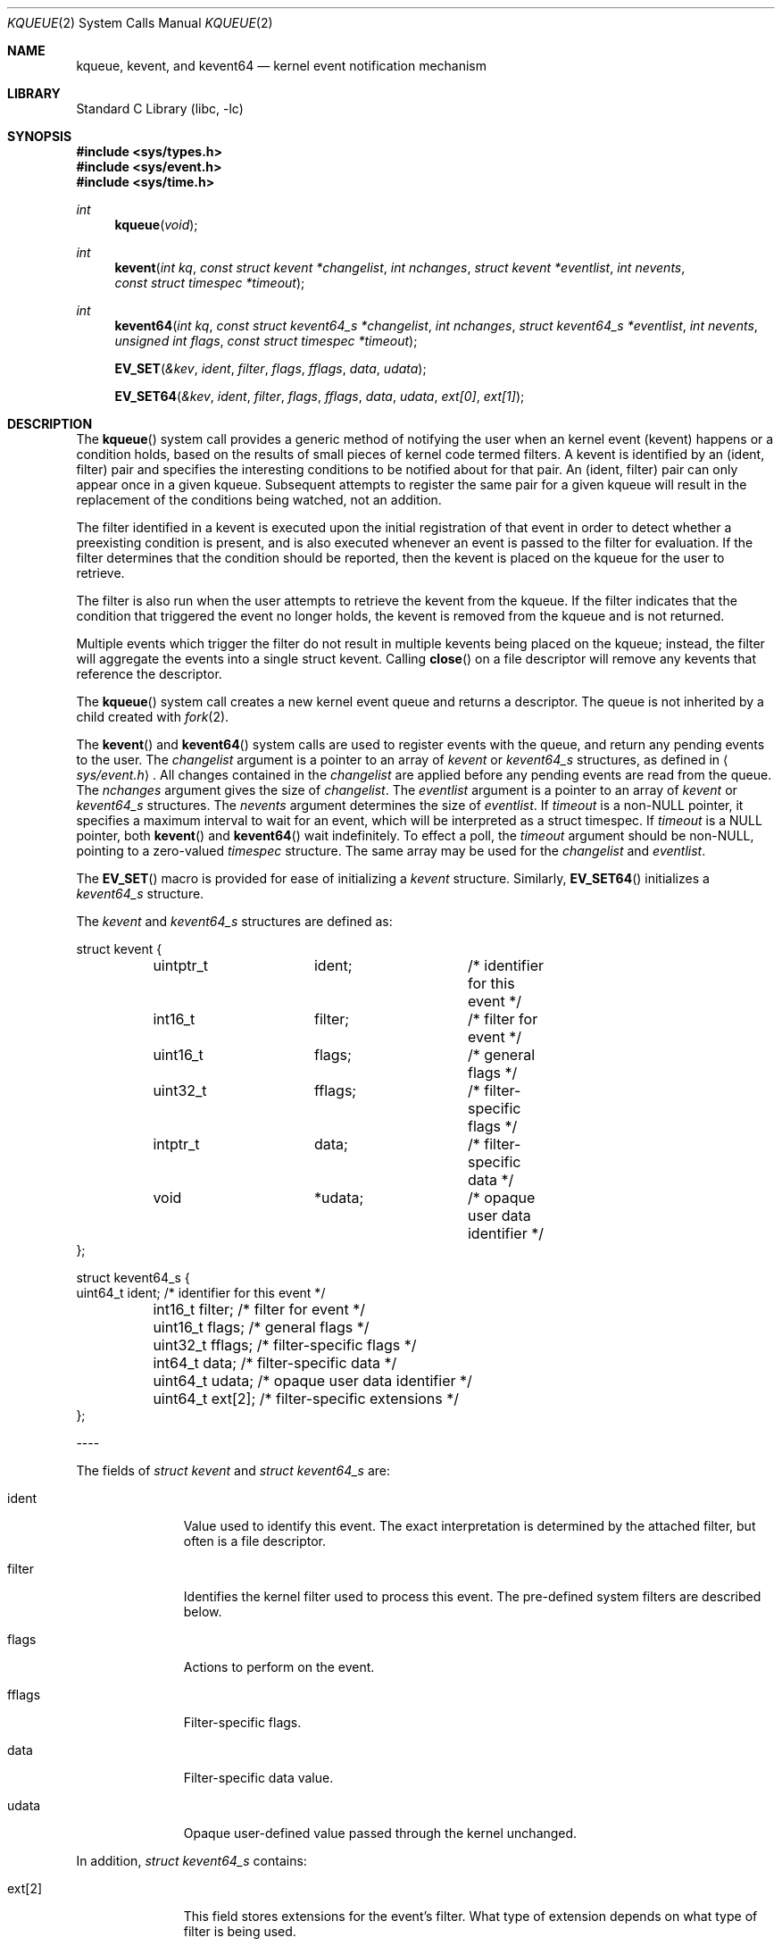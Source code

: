.\"
.\" Copyright (c) 2008 Apple Inc.  All rights reserved.
.\"
.\" @APPLE_LICENSE_HEADER_START@
.\" 
.\" This file contains Original Code and/or Modifications of Original Code
.\" as defined in and that are subject to the Apple Public Source License
.\" Version 2.0 (the 'License'). You may not use this file except in
.\" compliance with the License. Please obtain a copy of the License at
.\" http://www.opensource.apple.com/apsl/ and read it before using this
.\" file.
.\" 
.\" The Original Code and all software distributed under the License are
.\" distributed on an 'AS IS' basis, WITHOUT WARRANTY OF ANY KIND, EITHER
.\" EXPRESS OR IMPLIED, AND APPLE HEREBY DISCLAIMS ALL SUCH WARRANTIES,
.\" INCLUDING WITHOUT LIMITATION, ANY WARRANTIES OF MERCHANTABILITY,
.\" FITNESS FOR A PARTICULAR PURPOSE, QUIET ENJOYMENT OR NON-INFRINGEMENT.
.\" Please see the License for the specific language governing rights and
.\" limitations under the License.
.\" 
.\" @APPLE_LICENSE_HEADER_END@
.\"
.\"
.\" Copyright (c) 2000 Jonathan Lemon
.\" All rights reserved.
.\"
.\" Redistribution and use in source and binary forms, with or without
.\" modification, are permitted provided that the following conditions
.\" are met:
.\" 1. Redistributions of source code must retain the above copyright
.\"    notice, this list of conditions and the following disclaimer.
.\" 2. Redistributions in binary form must reproduce the above copyright
.\"    notice, this list of conditions and the following disclaimer in the
.\"    documentation and/or other materials provided with the distribution.
.\"
.\" THIS SOFTWARE IS PROVIDED ``AS IS'' AND
.\" ANY EXPRESS OR IMPLIED WARRANTIES, INCLUDING, BUT NOT LIMITED TO, THE
.\" IMPLIED WARRANTIES OF MERCHANTABILITY AND FITNESS FOR A PARTICULAR PURPOSE
.\" ARE DISCLAIMED.  IN NO EVENT SHALL THE AUTHOR OR CONTRIBUTORS BE LIABLE
.\" FOR ANY DIRECT, INDIRECT, INCIDENTAL, SPECIAL, EXEMPLARY, OR CONSEQUENTIAL
.\" DAMAGES (INCLUDING, BUT NOT LIMITED TO, PROCUREMENT OF SUBSTITUTE GOODS
.\" OR SERVICES; LOSS OF USE, DATA, OR PROFITS; OR BUSINESS INTERRUPTION)
.\" HOWEVER CAUSED AND ON ANY THEORY OF LIABILITY, WHETHER IN CONTRACT, STRICT
.\" LIABILITY, OR TORT (INCLUDING NEGLIGENCE OR OTHERWISE) ARISING IN ANY WAY
.\" OUT OF THE USE OF THIS SOFTWARE, EVEN IF ADVISED OF THE POSSIBILITY OF
.\" SUCH DAMAGE.
.\"
.\" $FreeBSD: src/lib/libc/sys/kqueue.2,v 1.32 2002/12/19 09:40:25 ru Exp $
.\"
.Dd October 21, 2008
.Dt KQUEUE 2
.Os
.Sh NAME
.Nm kqueue ,
.Nm kevent ,
and
.Nm kevent64
.Nd kernel event notification mechanism
.Sh LIBRARY
.Lb libc
.Sh SYNOPSIS
.In sys/types.h
.In sys/event.h
.In sys/time.h
.Ft int
.Fn kqueue "void"
.Ft int
.Fn kevent "int kq" "const struct kevent *changelist" "int nchanges" "struct kevent *eventlist" "int nevents" "const struct timespec *timeout"
.Ft int
.Fn kevent64 "int kq" "const struct kevent64_s *changelist" "int nchanges" "struct kevent64_s *eventlist" "int nevents" "unsigned int flags" "const struct timespec *timeout"
.Fn EV_SET "&kev" ident filter flags fflags data udata
.Fn EV_SET64 "&kev" ident filter flags fflags data udata "ext[0]" "ext[1]"
.Sh DESCRIPTION
The
.Fn kqueue
system call
provides a generic method of notifying the user when an kernel
event (kevent) happens or a condition holds, based on the results
of small pieces of kernel code termed filters.
A kevent is identified by an (ident, filter) pair and specifies
the interesting conditions to be notified about for that pair. 
An (ident, filter) pair can only appear once in a given kqueue.
Subsequent attempts to register the same pair for a given kqueue
will result in the replacement of the conditions being watched,
not an addition.
.Pp
The filter identified in a kevent is executed upon the initial
registration of that event in order to detect whether a preexisting
condition is present, and is also executed whenever an event is
passed to the filter for evaluation.
If the filter determines that the condition should be reported,
then the kevent is placed on the kqueue for the user to retrieve.
.Pp
The filter is also run when the user attempts to retrieve the kevent
from the kqueue.
If the filter indicates that the condition that triggered
the event no longer holds, the kevent is removed from the kqueue and
is not returned.
.Pp
Multiple events which trigger the filter do not result in multiple
kevents being placed on the kqueue; instead, the filter will aggregate
the events into a single struct kevent.
Calling
.Fn close
on a file descriptor will remove any kevents that reference the descriptor.
.Pp
The
.Fn kqueue
system call
creates a new kernel event queue and returns a descriptor.
The queue is not inherited by a child created with
.Xr fork 2 .
.Pp
The
.Fn kevent
and
.Fn kevent64
system calls
are used to register events with the queue, and return any pending
events to the user.
The
.Fa changelist
argument
is a pointer to an array of
.Va kevent
or
.Va kevent64_s
structures, as defined in
.Aq Pa sys/event.h .
All changes contained in the
.Fa changelist
are applied before any pending events are read from the queue.
The
.Fa nchanges
argument
gives the size of
.Fa changelist .
The
.Fa eventlist
argument
is a pointer to an array of 
.Va kevent
or
.Va kevent64_s 
structures.
The
.Fa nevents
argument
determines the size of
.Fa eventlist .
If
.Fa timeout
is a non-NULL pointer, it specifies a maximum interval to wait
for an event, which will be interpreted as a struct timespec.  If
.Fa timeout
is a NULL pointer, both
.Fn kevent
and
.Fn kevent64
wait indefinitely.  To effect a poll, the
.Fa timeout
argument should be non-NULL, pointing to a zero-valued
.Va timespec
structure.  The same array may be used for the
.Fa changelist
and
.Fa eventlist .
.Pp
The
.Fn EV_SET
macro is provided for ease of initializing a
.Va kevent
structure. Similarly, 
.Fn EV_SET64 
initializes a
.Va kevent64_s
structure.
.Pp
The
.Va kevent
and
.Va kevent64_s
structures are defined as:
.Bd -literal
struct kevent {
	uintptr_t 	ident;		/* identifier for this event */
	int16_t		filter;		/* filter for event */
	uint16_t	flags;		/* general flags */
	uint32_t	fflags;		/* filter-specific flags */
	intptr_t  	data;		/* filter-specific data */
	void		*udata;		/* opaque user data identifier */
};


struct kevent64_s {
        uint64_t        ident;          /* identifier for this event */
	int16_t         filter;         /* filter for event */
	uint16_t        flags;          /* general flags */
	uint32_t        fflags;         /* filter-specific flags */
	int64_t         data;           /* filter-specific data */
	uint64_t        udata;          /* opaque user data identifier */
	uint64_t        ext[2];         /* filter-specific extensions */
};
.Ed
.Pp
----
.Pp
The fields of
.Fa struct kevent
and
.Fa struct kevent64_s
are:
.Bl -tag -width XXXfilter
.It ident
Value used to identify this event.
The exact interpretation is determined by the attached filter,
but often is a file descriptor.
.It filter
Identifies the kernel filter used to process this event.  The pre-defined
system filters are described below.
.It flags
Actions to perform on the event.
.It fflags
Filter-specific flags.
.It data
Filter-specific data value.
.It udata
Opaque user-defined value passed through the kernel unchanged.
.El
.Pp
In addition,
.Fa struct kevent64_s
contains:
.Bl -tag -width XXXfilter
.It ext[2]
This field stores extensions for the event's filter. What type of extension depends on 
what type of filter is being used.
.El
.Pp
----
.Pp
The
.Va flags
field can contain the following values:
.Bl -tag -width XXXEV_ONESHOT
.It EV_ADD
Adds the event to the kqueue.  Re-adding an existing event
will modify the parameters of the original event, and not result
in a duplicate entry.  Adding an event automatically enables it,
unless overridden by the EV_DISABLE flag.
.It EV_ENABLE
Permit
.Fn kevent
and
.Fn kevent64
to return the event if it is triggered.
.It EV_DISABLE
Disable the event so
.Fn kevent
and
.Fn kevent64
will not return it.  The filter itself is not disabled.
.It EV_DELETE
Removes the event from the kqueue.  Events which are attached to
file descriptors are automatically deleted on the last close of
the descriptor.
.It EV_RECEIPT
This flag is useful for making bulk changes to a kqueue without draining any
pending events. When passed as input, it forces EV_ERROR to always be returned.
When a filter is successfully added. The
.Va data
field will be zero.
.It EV_ONESHOT
Causes the event to return only the first occurrence of the filter
being triggered.  After the user retrieves the event from the kqueue,
it is deleted.
.It EV_CLEAR
After the event is retrieved by the user, its state is reset.
This is useful for filters which report state transitions
instead of the current state.  Note that some filters may automatically
set this flag internally.
.It EV_EOF
Filters may set this flag to indicate filter-specific EOF condition.
.It EV_ERROR
See
.Sx RETURN VALUES
below.
.El
.Pp
----
.Pp
The predefined system filters are listed below.
Arguments may be passed to and from the filter via the
.Va fflags
and
.Va data
fields in the
.Va kevent
or
.Va kevent64_s
structure.
.Bl -tag -width EVFILT_MACHPORT
.It EVFILT_READ
Takes a file descriptor as the identifier, and returns whenever
there is data available to read.
The behavior of the filter is slightly different depending
on the descriptor type.
.Pp
.Bl -tag -width 2n
.It Sockets
Sockets which have previously been passed to
.Fn listen
return when there is an incoming connection pending.
.Va data
contains the size of the listen backlog.
.Pp
Other socket descriptors return when there is data to be read,
subject to the
.Dv SO_RCVLOWAT
value of the socket buffer.
This may be overridden with a per-filter low water mark at the
time the filter is added by setting the
NOTE_LOWAT
flag in
.Va fflags ,
and specifying the new low water mark in
.Va data .
On return,
.Va data
contains the number of bytes of protocol data available to read.
.Pp
If the read direction of the socket has shutdown, then the filter
also sets EV_EOF in
.Va flags ,
and returns the socket error (if any) in
.Va fflags .
It is possible for EOF to be returned (indicating the connection is gone)
while there is still data pending in the socket buffer.
.It Vnodes
Returns when the file pointer is not at the end of file.
.Va data
contains the offset from current position to end of file,
and may be negative.
.It "Fifos, Pipes"
Returns when the there is data to read;
.Va data
contains the number of bytes available.
.Pp
When the last writer disconnects, the filter will set EV_EOF in
.Va flags .
This may be cleared by passing in EV_CLEAR, at which point the
filter will resume waiting for data to become available before
returning.
.El
.It EVFILT_WRITE
Takes a file descriptor as the identifier, and returns whenever
it is possible to write to the descriptor.  For sockets, pipes
and fifos,
.Va data
will contain the amount of space remaining in the write buffer.
The filter will set EV_EOF when the reader disconnects, and for
the fifo case, this may be cleared by use of EV_CLEAR.
Note that this filter is not supported for vnodes.
.Pp
For sockets, the low water mark and socket error handling is
identical to the EVFILT_READ case.
.It EVFILT_AIO
This filter is currently unsupported.
.\"The sigevent portion of the AIO request is filled in, with
.\".Va sigev_notify_kqueue
.\"containing the descriptor of the kqueue that the event should
.\"be attached to,
.\".Va sigev_value
.\"containing the udata value, and
.\".Va sigev_notify
.\"set to SIGEV_KEVENT.
.\"When the
.\".Fn aio_*
.\"system call is made, the event will be registered
.\"with the specified kqueue, and the
.\".Va ident
.\"argument set to the
.\".Fa struct aiocb
.\"returned by the
.\".Fn aio_*
.\"system call.
.\"The filter returns under the same conditions as aio_error.
.\".Pp
.\"Alternatively, a kevent structure may be initialized, with
.\".Va ident
.\"containing the descriptor of the kqueue, and the
.\"address of the kevent structure placed in the
.\".Va aio_lio_opcode
.\"field of the AIO request.  However, this approach will not work on
.\"architectures with 64-bit pointers, and should be considered deprecated.
.It EVFILT_VNODE
Takes a file descriptor as the identifier and the events to watch for in
.Va fflags ,
and returns when one or more of the requested events occurs on the descriptor.
The events to monitor are:
.Bl -tag -width XXNOTE_RENAME
.It NOTE_DELETE
The
.Fn unlink
system call
was called on the file referenced by the descriptor.
.It NOTE_WRITE
A write occurred on the file referenced by the descriptor.
.It NOTE_EXTEND
The file referenced by the descriptor was extended.
.It NOTE_ATTRIB
The file referenced by the descriptor had its attributes changed.
.It NOTE_LINK
The link count on the file changed.
.It NOTE_RENAME
The file referenced by the descriptor was renamed.
.It NOTE_REVOKE
Access to the file was revoked via
.Xr revoke 2
or the underlying fileystem was unmounted.
.El
.Pp
On return,
.Va fflags
contains the events which triggered the filter.
.It EVFILT_PROC
Takes the process ID to monitor as the identifier and the events to watch for
in
.Va fflags ,
and returns when the process performs one or more of the requested events.
If a process can normally see another process, it can attach an event to it.
The events to monitor are:
.Bl -tag -width NOTE_SIGNAL 
.It NOTE_EXIT
The process has exited.
.It NOTE_FORK
The process created a child process via
.Xr fork 2
or similar call.
.It NOTE_EXEC
The process executed a new process via
.Xr execve 2
or similar call.
.It NOTE_SIGNAL
The process was sent a signal. Status can be checked via
.Xr waitpid 2
or similar call.
.It NOTE_REAP
The process was reaped by the parent via
.Xr wait 2
or similar call.
.El
.Pp
On return,
.Va fflags
contains the events which triggered the filter.
.It EVFILT_SIGNAL
Takes the signal number to monitor as the identifier and returns
when the given signal is generated for the process.
This coexists with the
.Fn signal
and
.Fn sigaction
facilities, and has a lower precedence.  Only signals sent to the process, 
not to a particular thread, will trigger the filter. The filter will record
all attempts to deliver a signal to a process, even if the signal has
been marked as SIG_IGN.  Event notification happens before normal
signal delivery processing.
.Va data
returns the number of times the signal has been generated since the last call to
.Fn kevent .
This filter automatically sets the EV_CLEAR flag internally.
.It EVFILT_MACHPORT
Takes the name of a mach port, or port set, in 
.Va ident
and waits until a message is received on the port or port set. When a message 
is recieved, the size of the message is returned in 
.Va data 
and if
.Va fflags 
is set to MACH_RCV_MSG, a pointer to the message is returned in ext[0].
.It EVFILT_TIMER
Establishes an interval timer with the data
timer identified by
.Va ident .
When adding a timer,
.Va data
specifies the timeout period and
.Va fflags
can be set to one of the following:
.Bl -tag -width NOTE_ABSOLUTE
.It NOTE_SECONDS
data is in seconds
.It NOTE_USECONDS
data is in microseconds
.It NOTE_NSECONDS
data is in nanoseconds
.It NOTE_ABSOLUTE
data is an absolute timeout
.El
.Pp
If fflags is not set, the default is milliseconds. The timer will be periodic unless EV_ONESHOT is specified.
On return,
.Va data
contains the number of times the timeout has expired since the last call to
.Fn kevent 
or
.Fn kevent64 .
This filter automatically sets the EV_CLEAR flag internally.
.It EVFILT_SESSION
Takes the audit session ID to monitor as the identifier and the events to watch for in 
.Va fflags ,
and returns when one or more of the requested session events occurs.  
To monitor for events for any audit session the value AS_ANY_ASID 
should be used as the identifier.  With AS_ANY_ASID, as new audit
sessions are created they are included as if the were added
individually.  The events to monitor are:
.Bl -tag -width NOTE_AS_UPDATE
.It NOTE_AS_START
A new audit session has started. 
.It NOTE_AS_END
All the processes in the audit session have exited.  
.It NOTE_AS_CLOSE
This audit session is no longer valid in the kernel.  In other words, it
is now safe to dispose of any cached information about this session or
reuse its session ID for a new audit session.
.It NOTE_AS_UPDATE
The audit session information was updated.  The audit session information is 
considered immutable once initially set.  If this becomes enforced in
the kernel then this event may no longer be needed and may become
obsolete.
.It NOTE_AS_ERR
This flag is returned if the system was unable to attach an event to a
new session when the audit session ID of AS_ANY_ASID
is used.  This is usually due to resource limitations.
.El
.Pp
On return, 
.Va fflags
contains the events which triggered the filter,
.Va ident
contains the audit session ID, and
.Va data
contains the audit user ID.
This filter automatically sets the EV_CLEAR flag internally.
.El
.Pp
----
.Pp
In the 
.Va ext[2]
field of the
.Va kevent64_s
struture, 
.Va ext[0] 
is only used with the EVFILT_MACHPORT filter.
With other filters, 
.Va ext[0]
is passed through
.Fn kevent64
much like
.Va udata .
.Va ext[1]
can always be used like
.Va udata .
For the use of ext[0], see the EVFILT_MACHPORT filter above.
.Sh RETURN VALUES
The
.Fn kqueue
system call
creates a new kernel event queue and returns a file descriptor.
If there was an error creating the kernel event queue, a value of -1 is
returned and errno set.
.Pp
The
.Fn kevent
and
.Fn kevent64
system calls
return the number of events placed in the
.Fa eventlist ,
up to the value given by
.Fa nevents .
If an error occurs while processing an element of the
.Fa changelist
and there is enough room in the
.Fa eventlist ,
then the event will be placed in the
.Fa eventlist
with
.Dv EV_ERROR
set in
.Va flags
and the system error in
.Va data .
Otherwise,
.Dv -1
will be returned, and
.Dv errno
will be set to indicate the error condition.
If the time limit expires, then
.Fn kevent
and
.Fn kevent64
return 0.
.Sh ERRORS
The
.Fn kqueue
system call fails if:
.Bl -tag -width Er
.It Bq Er ENOMEM
The kernel failed to allocate enough memory for the kernel queue.
.It Bq Er EMFILE
The per-process descriptor table is full.
.It Bq Er ENFILE
The system file table is full.
.El
.Pp
The
.Fn kevent
and
.Fn kevent64
system calls fail if:
.Bl -tag -width Er
.It Bq Er EACCES
The process does not have permission to register a filter.
.It Bq Er EFAULT
There was an error reading or writing the
.Va kevent
or
.Va kevent64_s
structure.
.It Bq Er EBADF
The specified descriptor is invalid.
.It Bq Er EINTR
A signal was delivered before the timeout expired and before any
events were placed on the kqueue for return.
.It Bq Er EINVAL
The specified time limit or filter is invalid.
.It Bq Er ENOENT
The event could not be found to be modified or deleted.
.It Bq Er ENOMEM
No memory was available to register the event.
.It Bq Er ESRCH
The specified process to attach to does not exist.
.El
.Sh SEE ALSO
.Xr aio_error 2 ,
.Xr aio_read 2 ,
.Xr aio_return 2 ,
.Xr read 2 ,
.Xr select 2 ,
.Xr sigaction 2 ,
.Xr write 2 ,
.Xr signal 3
.Sh HISTORY
The
.Fn kqueue
and
.Fn kevent
system calls first appeared in
.Fx 4.1 .
.Sh AUTHORS
The
.Fn kqueue
system and this manual page were written by
.An Jonathan Lemon Aq jlemon@FreeBSD.org .
.Sh BUGS
Not all filesystem types support kqueue-style notifications.
And even some that do, like some remote filesystems, may only
support a subset of the notification semantics described
here.
